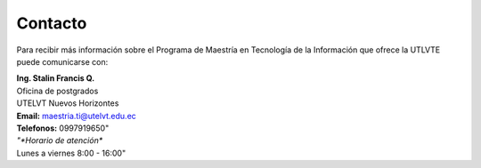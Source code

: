 
Contacto
=========

Para recibir más información sobre el Programa de Maestría en Tecnología de la Información que ofrece la UTLVTE puede comunicarse con:


.. line-block::

   **Ing. Stalin Francis Q.**
   Oficina de postgrados
   UTELVT Nuevos Horizontes
   **Email:** maestria.ti@utelvt.edu.ec
   **Telefonos:** 0997919650"
   *"*Horario de atención**
   Lunes a viernes 8:00 - 16:00"
	    

